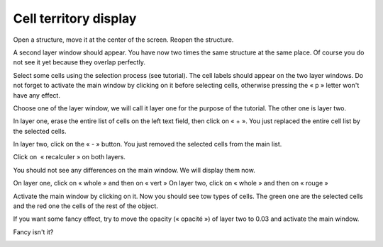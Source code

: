 ======================
Cell territory display
======================

Open a structure, move it at the center of the screen.
Reopen the structure.

A second layer window should appear. You have now two times the same structure at the same place. Of course you do not see it yet because they overlap perfectly.

.. image:: ./images/territory_browser.png
    :align: center 

Select some cells using the selection process (see tutorial). The cell labels should appear on the two layer windows. Do not forget to activate the main window by clicking on it before selecting cells, otherwise pressing the « p » letter won't have any effect.

Choose one of the layer window, we will call it layer one for the purpose of the tutorial. The other one is layer two. 

In layer one, erase the entire list of cells on the left text field, then click on « + ». You just replaced the entire cell list by the selected cells.

In layer two, click on the « - » button. You just removed the selected cells from the main list.

Click on  « recalculer » on both layers.

You should not see any differences on the main window. We will display them now. 

On layer one, click on « whole » and then on « vert »
On layer two, click on « whole » and then on « rouge »

Activate the main window by clicking on it. Now you should see tow types of cells. The green one are the selected cells and the red one the cells of the rest of the object.

.. image:: ./images/territory_object.png
    :width: 500px
    :align: center 


If you want some fancy effect, try to move the opacity (« opacité ») of layer two to 0.03 and activate the main window.

Fancy isn't it?

.. image:: ./images/territory_opacity.png
    :width: 500px
    :align: center 

